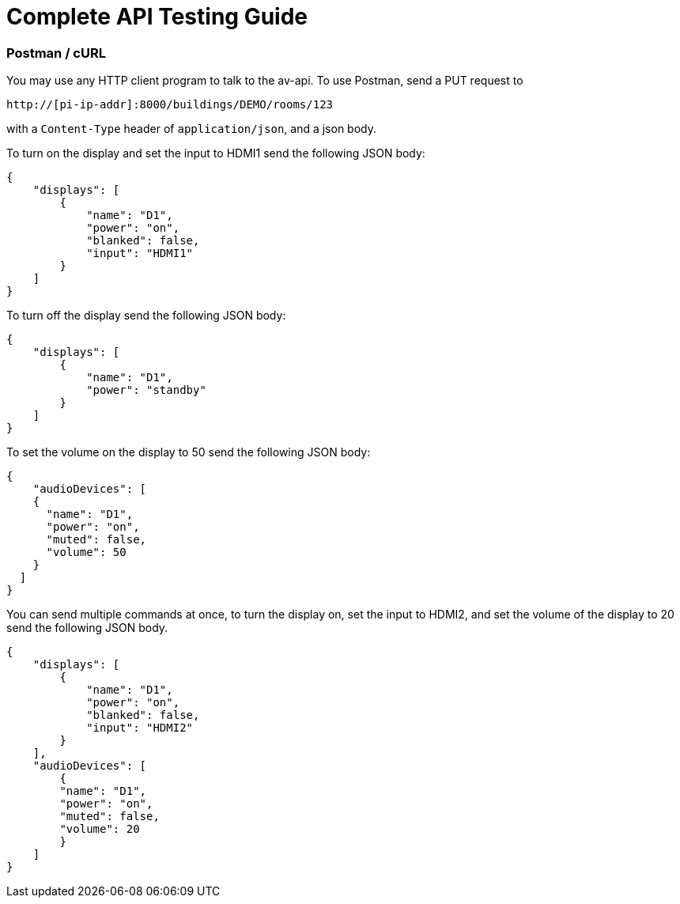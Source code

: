 = Complete API Testing Guide

=== Postman / cURL

You may use any HTTP client program to talk to the av-api.   To use Postman, send a PUT request to

----
http://[pi-ip-addr]:8000/buildings/DEMO/rooms/123
----

with a  `+Content-Type+` header of `+application/json+`, and a json body. 

To turn on the display and set the input to HDMI1 send the following JSON body:


[source,json]
----
{
    "displays": [
        {
            "name": "D1",
            "power": "on",
            "blanked": false,
            "input": "HDMI1"
        }
    ]
}
----

To turn off the display send the following JSON body:

[source,json]
----
{
    "displays": [
        {
            "name": "D1",
            "power": "standby"
        }
    ]
}
----

To set the volume on the display to 50 send the following JSON body:

[source,json]
----
{
    "audioDevices": [
    {
      "name": "D1",
      "power": "on",
      "muted": false,
      "volume": 50
    }
  ]
}
----

You can send multiple commands at once, to turn the display on, set the input to HDMI2, and set the volume of the display to 20 send the following JSON body.
[source,json]
----
{
    "displays": [
        {
            "name": "D1",
            "power": "on",
            "blanked": false,
            "input": "HDMI2"
        }
    ],
    "audioDevices": [
        {
        "name": "D1",
        "power": "on",
        "muted": false,
        "volume": 20
        }
    ]
}
----
